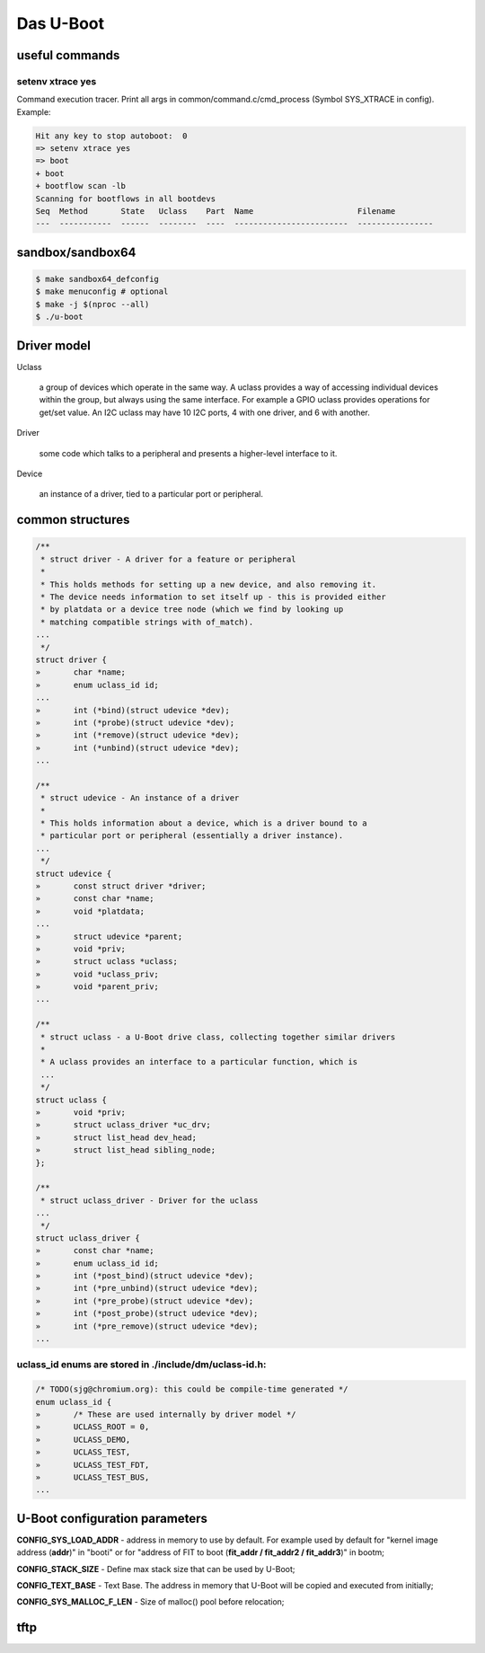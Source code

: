 ==========
Das U-Boot
==========

useful commands
===============

setenv xtrace yes
-----------------

Command execution tracer. Print all args in common/command.c/cmd_process (Symbol SYS_XTRACE in config). Example: 

.. code-block:: shell

  Hit any key to stop autoboot:  0
  => setenv xtrace yes
  => boot
  + boot
  + bootflow scan -lb
  Scanning for bootflows in all bootdevs
  Seq  Method       State   Uclass    Part  Name                      Filename                                                          
  ---  -----------  ------  --------  ----  ------------------------  ----------------   
  

sandbox/sandbox64
=================

.. code-block:: shell

  $ make sandbox64_defconfig
  $ make menuconfig # optional
  $ make -j $(nproc --all)
  $ ./u-boot

Driver model
============

Uclass

    a group of devices which operate in the same way. A uclass provides a way of accessing individual devices within the group, but always using the same interface. For example a GPIO uclass provides operations for get/set value. An I2C uclass may have 10 I2C ports, 4 with one driver, and 6 with another.

Driver

    some code which talks to a peripheral and presents a higher-level interface to it.
Device

    an instance of a driver, tied to a particular port or peripheral.



common structures
=================

.. code-block:: C

  /**                                                                       
   * struct driver - A driver for a feature or peripheral                   
   *                                                                        
   * This holds methods for setting up a new device, and also removing it.  
   * The device needs information to set itself up - this is provided either
   * by platdata or a device tree node (which we find by looking up         
   * matching compatible strings with of_match).                            
  ...
   */
  struct driver {
  »       char *name;
  »       enum uclass_id id;
  ...
  »       int (*bind)(struct udevice *dev);
  »       int (*probe)(struct udevice *dev);
  »       int (*remove)(struct udevice *dev);
  »       int (*unbind)(struct udevice *dev);
  ...

  /**                                                                   
   * struct udevice - An instance of a driver                           
   *                                                                    
   * This holds information about a device, which is a driver bound to a
   * particular port or peripheral (essentially a driver instance).     
  ...
   */
  struct udevice {
  »       const struct driver *driver;
  »       const char *name;
  »       void *platdata;
  ...
  »       struct udevice *parent;
  »       void *priv;            
  »       struct uclass *uclass; 
  »       void *uclass_priv;     
  »       void *parent_priv;     
  ...

  /**                                                                   
   * struct uclass - a U-Boot drive class, collecting together similar drivers
   *                                                                          
   * A uclass provides an interface to a particular function, which is        
   ...
   */
  struct uclass {                        
  »       void *priv;                    
  »       struct uclass_driver *uc_drv;  
  »       struct list_head dev_head;     
  »       struct list_head sibling_node; 
  };                                     

  /**                                            
   * struct uclass_driver - Driver for the uclass
  ...
   */
  struct uclass_driver {                         
  »       const char *name;                      
  »       enum uclass_id id;                     
  »       int (*post_bind)(struct udevice *dev); 
  »       int (*pre_unbind)(struct udevice *dev);
  »       int (*pre_probe)(struct udevice *dev); 
  »       int (*post_probe)(struct udevice *dev);
  »       int (*pre_remove)(struct udevice *dev);
  ...

uclass_id enums are stored in ./include/dm/uclass-id.h:
-------------------------------------------------------

.. code-block:: C

  /* TODO(sjg@chromium.org): this could be compile-time generated */   
  enum uclass_id {                                                     
  »       /* These are used internally by driver model */              
  »       UCLASS_ROOT = 0,                                             
  »       UCLASS_DEMO,                                                 
  »       UCLASS_TEST,                                                 
  »       UCLASS_TEST_FDT,                                             
  »       UCLASS_TEST_BUS,                                             
  ...

U-Boot configuration parameters
===============================

**CONFIG_SYS_LOAD_ADDR** - address in memory to use by default. For example used by default for "kernel image address (**addr**)" in "booti" or for "address of FIT to boot (**fit_addr / fit_addr2 / fit_addr3**)" in bootm;

**CONFIG_STACK_SIZE** - Define max stack size that can be used by U-Boot;

**CONFIG_TEXT_BASE** - Text Base. The address in memory that U-Boot will be copied and executed from initially;

**CONFIG_SYS_MALLOC_F_LEN** - Size of malloc() pool before relocation;

tftp
====
